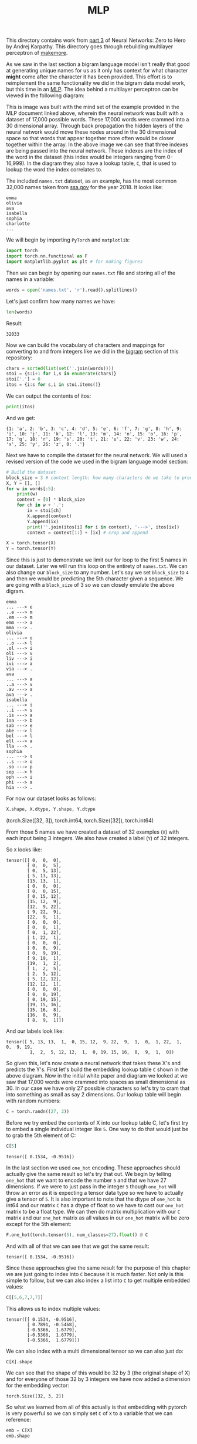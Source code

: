 #+TITLE: MLP
#+PROPERTY: header-args:python :session mlp
#+PROPERTY: header-args:python+ :tangle mlp.py
#+PROPERTY: header-args:python+ :exports both
#+PROPERTY: header-args:python+ :results value
#+PROPERTY: header-args:python+ :shebang "#!/usr/bin/env python"

#+BEGIN_SRC elisp :exports none :results none
  ;; This will make org-babel use the .venv directory in this repo
  (setq org-babel-python-command (concat
                                  (file-name-directory (or load-file-name (buffer-file-name)))
                                  ".venv/bin/python"))
#+END_SRC

This directory contains work from [[https://www.youtube.com/watch?v=TCH_1BHY58I&list=PLAqhIrjkxbuWI23v9cThsA9GvCAUhRvKZ&index=4][part 3]] of Neural Networks: Zero to Hero by
Andrej Karpathy. This directory goes through rebuilding multilayer perceptron of
[[https://github.com/karpathy/makemore][makemore]].

As we saw in the last section a bigram language model isn't really that good at
generating unique names for us as it only has context for what character *might*
come after the character it has been provided. This effort is to reimplement the
same functionality we did in the bigram data model work, but this time in an
[[https://www.jmlr.org/papers/volume3/bengio03a/bengio03a.pdf][MLP]]. The idea behind a multilayer perceptron can be viewed in the following
diagram:
[[file:images/mlp.png]]

This is image was built with the mind set of the example provided in the MLP
document linked above, wherein the neural network was built with a dataset of
17,000 possible words. These 17,000 words were crammed into a 30 dimensional
array. Through back propagation the hidden layers of the neural network would
move these nodes around in the 30 dimensional space so that words that appear
together more often would be closer together within the array. In the above
image we can see that three indexes are being passed into the neural
network. These indexes are the index of the word in the dataset (this index
would be integers ranging from 0-16,999). In the diagram they also have a lookup
table, ~C~, that is used to lookup the word the index correlates to.

#+begin_src python :results none :exports none
  # This file was generated from the code blocks in ./README.org.
#+end_src

The included =names.txt= dataset, as an example, has the most common 32,000
names taken from [[https://www.ssa.gov/oact/babynames/][ssa.gov]] for the year 2018. It looks like:
#+begin_example
emma
olivia
ava
isabella
sophia
charlotte
...
#+end_example

We will begin by importing ~PyTorch~ and ~matplotlib~:
#+begin_src python :results none
  import torch
  import torch.nn.functional as F
  import matplotlib.pyplot as plt # for making figures
#+end_src

Then we can begin by opening our =names.txt= file and storing all of the names
in a variable:
#+begin_src python :results none
  words = open('names.txt', 'r').read().splitlines()
#+end_src

Let's just confirm how many names we have:
#+begin_src python :exports both :tangle no
  len(words)
#+end_src

Result:
#+RESULTS:
: 32033

Now we can build the vocabulary of characters and mappings for converting to and
from integers like we did in the [[../bigram-language-model][bigram]] section of this repository:
#+begin_src python :results none
  chars = sorted(list(set(''.join(words))))
  stoi = {s:i+1 for i,s in enumerate(chars)}
  stoi['.'] = 0
  itos = {i:s for s,i in stoi.items()}
#+end_src

We can output the contents of itos:
#+begin_src python :exports both :tangle no
  print(itos)
#+end_src

And we get:
#+RESULTS:
: {1: 'a', 2: 'b', 3: 'c', 4: 'd', 5: 'e', 6: 'f', 7: 'g', 8: 'h', 9: 'i', 10: 'j', 11: 'k', 12: 'l', 13: 'm', 14: 'n', 15: 'o', 16: 'p', 17: 'q', 18: 'r', 19: 's', 20: 't', 21: 'u', 22: 'v', 23: 'w', 24: 'x', 25: 'y', 26: 'z', 0: '.'}

Next we have to compile the dataset for the neural network. We will used a
revised version of the code we used in the bigram language model section:
#+name: builddataset
#+begin_src python :exports both 
  # Build the dataset
  block_size = 3 # context length: how many characters do we take to predict the next one
  X, Y = [], []
  for w in words[:5]:
      print(w)
      context = [0] * block_size
      for ch in w + '.':
          ix = stoi[ch]
          X.append(context)
          Y.append(ix)
          print(''.join(itos[i] for i in context), '--->', itos[ix])
          context = context[1:] + [ix] # crop and append

  X = torch.tensor(X)
  Y = torch.tensor(Y)
#+end_src

Since this is just to demonstrate we limit our for loop to the first 5 names in
our dataset. Later we will run this loop on the entirety of =names.txt=. We can
also change our ~block_size~ to any number. Let's say we set ~block_size~ to =4=
and then we would be predicting the 5th character given a sequence. We are going
with a ~block_size~ of 3 so we can closely emulate the above digram.
#+RESULTS: builddataset
#+begin_example
emma
... ---> e
..e ---> m
.em ---> m
emm ---> a
mma ---> .
olivia
... ---> o
..o ---> l
.ol ---> i
oli ---> v
liv ---> i
ivi ---> a
via ---> .
ava
... ---> a
..a ---> v
.av ---> a
ava ---> .
isabella
... ---> i
..i ---> s
.is ---> a
isa ---> b
sab ---> e
abe ---> l
bel ---> l
ell ---> a
lla ---> .
sophia
... ---> s
..s ---> o
.so ---> p
sop ---> h
oph ---> i
phi ---> a
hia ---> .
#+end_example

For now our dataset looks as follows:
#+begin_src python :exports both :results value drawer :tangle no
  X.shape, X.dtype, Y.shape, Y.dtype
#+end_src

#+RESULTS:
:results:
(torch.Size([32, 3]), torch.int64, torch.Size([32]), torch.int64)
:end:

From those 5 names we have created a dataset of 32 examples (=X=) with each
input being 3 integers. We also have created a label (=Y=) of 32 integers.

So =X= looks like:
#+begin_src python :exports results :tangle no
  X
#+end_src
#+RESULTS:
#+begin_example
tensor([[ 0,  0,  0],
        [ 0,  0,  5],
        [ 0,  5, 13],
        [ 5, 13, 13],
        [13, 13,  1],
        [ 0,  0,  0],
        [ 0,  0, 15],
        [ 0, 15, 12],
        [15, 12,  9],
        [12,  9, 22],
        [ 9, 22,  9],
        [22,  9,  1],
        [ 0,  0,  0],
        [ 0,  0,  1],
        [ 0,  1, 22],
        [ 1, 22,  1],
        [ 0,  0,  0],
        [ 0,  0,  9],
        [ 0,  9, 19],
        [ 9, 19,  1],
        [19,  1,  2],
        [ 1,  2,  5],
        [ 2,  5, 12],
        [ 5, 12, 12],
        [12, 12,  1],
        [ 0,  0,  0],
        [ 0,  0, 19],
        [ 0, 19, 15],
        [19, 15, 16],
        [15, 16,  8],
        [16,  8,  9],
        [ 8,  9,  1]])
#+end_example

And our labels look like:
#+begin_src python :exports results :tangle no
  Y
#+end_src
#+RESULTS:
: tensor([ 5, 13, 13,  1,  0, 15, 12,  9, 22,  9,  1,  0,  1, 22,  1,  0,  9, 19,
:          1,  2,  5, 12, 12,  1,  0, 19, 15, 16,  8,  9,  1,  0])

So given this, let's now create a neural network that takes these X's and
predicts the Y's. First let's build the embedding lookup table =C= shown in the
above diagram. Now in the initial white paper and diagram we looked at we saw
that 17,000 words were crammed into spaces as small dimensional as 30. In our
case we have only 27 possible characters so let's try to cram that into
something as small as say 2 dimensions. Our lookup table will begin with random
numbers:
#+begin_src python :results none
  C = torch.randn((27, 2))
#+end_src

Before we try embed the contents of X into our lookup table C, let's first try
to embed a single individual integer like =5=. One way to do that would just be
to grab the 5th element of C:
#+begin_src python :exports both :tangle no
  C[5]
#+end_src

#+RESULTS:
: tensor([ 0.1534, -0.9516])

In the last section we used ~one_hot~ encoding. These approaches should actually
give the same result so let's try that out. We begin by telling ~one_hot~ that
we want to encode the number =5= and that we have 27 dimensions. If we were to
just pass in the integer =5= though ~one_hot~ will throw an error as it is
expecting a tensor data type so we have to actually give a tensor of =5=. It is
also important to note that the dtype of ~one_hot~ is int64 and our matrix =C=
has a dtype of float so we have to cast our ~one_hot~ matrix to be a float
type. We can then do matrix multiplication with our =C= matrix and our ~one_hot~
matrix as all values in our ~one_hot~ matrix will be zero except for the 5th
element:
#+begin_src python :exports both :tangle no
  F.one_hot(torch.tensor(5), num_classes=27).float() @ C
#+end_src

And with all of that we can see that we got the same result:
#+RESULTS:
: tensor([ 0.1534, -0.9516])

Since these approaches give the same result for the purpose of this chapter we
are just going to index into =C= because it is much faster. Not only is this
simple to follow, but we can also index a list into =C= to get multiple embedded
values:
#+name: indexexample
#+begin_src python :exports both :tangle no
  C[[5,6,7,7,7]]
#+end_src

This allows us to index multiple values:
#+RESULTS: indexexample
: tensor([[ 0.1534, -0.9516],
:         [ 0.7891, -0.5468],
:         [-0.5366,  1.6779],
:         [-0.5366,  1.6779],
:         [-0.5366,  1.6779]])

We can also index with a multi dimensional tensor so we can also just do:
#+name: multiindex
#+begin_src python :exports both :tangle no
  C[X].shape
#+end_src

We can see that the shape of this would be 32 by 3 (the original shape of X) and
for everyone of those 32 by 3 integers we have now added a dimension for the
embedding vector:
#+RESULTS: multiindex
: torch.Size([32, 3, 2])

So what we learned from all of this actually is that embedding with pytorch is
very powerful so we can simply set =C= of =X= to a variable that we can
reference:
#+name: emb
#+begin_src python :exports both 
  emb = C[X]
  emb.shape
#+end_src

#+RESULTS: emb
: torch.Size([32, 3, 2])

Now if we reference our initial diagram we have officially created our first
layer of neural network. Now it is time to start building out the hidden layer
of our neural network. We will call our hidden layer ~W1~ and we will initialize
it to ~randn~. The shape of ~W1~ will be the number of inputs by the number of
neurons we want in our hidden layer. In this case our previous layer has 3
neurons with 2 dimensional outputs so the inputs for ~W1~ will be =3 * 2= or =6=
and for this example let's just make 100 neurons. We will also initialize our
bias for each neuron in this layer to a random value:
#+name: hiddenlayercreation
#+begin_src python :results none
  W1 = torch.randn((6, 100))
  b1 = torch.randn(100)
#+end_src

Normally we multiply the input (in this case ~emb~) by these weights (=W1=) and
add our bias (=b1=). The problem with how we declared ~emb~ is that the
embeddings are stacked up (3 by 2). If we want to be able to do matrix
multiplication between ~emb~ and our weights we are going to need a way to
convert or ~emb~ to a 32 by 6 matrix. Now because pytorch is such a large and
powerful library there is often multiple ways to accomplish any type of
manipulation we could want to do. One of the approaches available to use is the
[[https://pytorch.org/docs/stable/generated/torch.cat.html#torch.cat][cat]] function. Now we could setup some sort of hardcoded cat operation that would
give us a 32 by 6 matrix, but this logic would completely break if we were to
ever change our ~block_size~ from 3 to say 5. Pytorch comes to the rescue again
with the [[https://pytorch.org/docs/stable/generated/torch.unbind.html#torch.unbind][unbind]] function. If we use these functions in tandem we can write a
line of code that will give us tensor two dimensions given a tensor of 3
dimensions by concatenating the first and second dimension:
#+name: unbindandcat
#+begin_src python :exports both :tangle no
  torch.cat(torch.unbind(emb, 1), 1).shape
#+end_src

We have done it!
#+RESULTS: unbindandcat
: torch.Size([32, 6])

Now even though this works let's take a pause to dive into a little bit about
how a torch tensor actually works and some of the internal logic we can
use. Let's begin by creating an array of elements 0-17:
#+begin_src python :exports both :results value :tangle no
  a = torch.arange(18)
  a
#+end_src

#+RESULTS:
: tensor([ 0,  1,  2,  3,  4,  5,  6,  7,  8,  9, 10, 11, 12, 13, 14, 15, 16, 17])

It turns out that we can quickly rerepresent this as different size and
different dimensional tensors by calling ~view~:
#+name: view
#+begin_src python :exports both :tangle no
  a.view(3, 3, 2)
#+end_src

We can see that as long as our inputs to ~view~ multiply up to our starting size
we can reformat our tensor to any shape that we want.
#+RESULTS: view
#+begin_example
tensor([[[ 0,  1],
         [ 2,  3],
         [ 4,  5]],

        [[ 6,  7],
         [ 8,  9],
         [10, 11]],

        [[12, 13],
         [14, 15],
         [16, 17]]])
#+end_example

The reason that we can even do this is because in each tensor there is something
called the ~storage~. The ~storage~ of a tensor is always just all of the data
as a one dimensional vector:
#+name: storage
#+begin_src python :exports both :tangle no
  a.storage()
#+end_src

This one dimensional vector is how a tensor is represented in the computer
memory:
#+RESULTS: storage
#+begin_example
 0
 1
 2
 3
 4
 5
 6
 7
 8
 9
 10
 11
 12
 13
 14
 15
 16
 17
[torch.storage.TypedStorage(dtype=torch.int64, device=cpu) of size 18]
#+end_example

So when we call ~.view~ we are manipulating some attributes of that tensor to
change how this one dimensional vector is interpreted. If you would like to
learn more about this topic there is a blog post by ezyang called
"[[http://blog.ezyang.com/2019/05/pytorch-internals/][PyTorchInternals]]" where he goes into how a tensor is represented. For now we
should just know that ~view~ is an extreme efficient operation and that we can
use that change the shape of our ~emb~:
#+name: embview
#+begin_src python :exports both :tangle no
  emb.view(32, 6).shape
#+end_src

We can see that we were able to convert ~emb~ to a 32 by 6 matrix quite easily!
#+RESULTS: embview
: torch.Size([32, 6])

Now we can finally use ~emb~ in our matrix multiplication, however let's not
hardcode 32 so that our code will work no matter the size of ~emb~. We could do
this by having the first input to ~view~ be: ~emb.shape[0]~ or we could simply
say =-1=. When we specify =-1= we are telling pytorch to just infer the size:
#+name: settingh
#+begin_src python :results none
  h = torch.tanh(emb.view(-1, 6) @ W1 + b1)
#+end_src

Let's just take a peak at the shape of ~h~:
#+begin_src python :exports both :tangle no
  h.shape
#+end_src

#+RESULTS:
: torch.Size([32, 100])

We have now created our hidden layer of activations (100 of them!). Now let's
create the final layer. We will do this by defining ~W2~ and ~b2~. In this case
~W2~ will have 100 input neurons and the output neurons in our case will be 27
because we have 27 possible characters. This means that our biases for this
layer will also be 27:
#+begin_src python :results none
  W2 = torch.randn((100, 27))
  b2 = torch.randn(27)
#+end_src

This means that our logits will be:
#+name: logits
#+begin_src python :results none
  logits = h @ W2 + b2
#+end_src

Let's confirm the shape of our logits:
#+name: logitsshape
#+begin_src python :exports both :tangle no
  logits.shape
#+end_src

We can see that we have gotten a 32 by 27 matrix:
#+RESULTS: logitsshape
: torch.Size([32, 27])

Now exactly as we did in the last section we first want to take our logits and
exponentiate them to get our "fake" counts and then we want to normalize them
into a probability:
#+begin_src python :results none
  counts = logits.exp()
  prob = counts / counts.sum(1, keepdims=True)
#+end_src

We can see the shape of prob is:
#+begin_src python :exports results :results value :tangle no
  prob.shape
#+end_src
#+RESULTS:
: torch.Size([32, 27])

We can also see that the sum of any row of probs:
#+name: probsum
#+begin_src python :exports both :tangle no
  prob[0].sum()
#+end_src

Is =1=:
#+RESULTS: probsum
: tensor(1.)

Now that our probabilities are normalized we would like to do what we have done
in previous sections, which is to index into our the rows of prob and in each
row we would like to pluck out the probability assigned to the correct
character. To do this we will be using =Y= as we set =Y= to contain our sequence
of characters for the first 5 names in our dataset. To begin let's see what our
current probabilities are for the characters we have in =Y=:
#+name: untrainedprobs
#+begin_src python :exports both :tangle no
  prob[torch.arange(32), Y]
#+end_src

We get the following probabilities:
#+RESULTS: untrainedprobs
: tensor([1.0018e-03, 8.5388e-06, 1.4818e-03, 4.9209e-02, 1.8721e-08, 2.1460e-06,
:         6.1671e-01, 2.0951e-04, 2.0936e-09, 1.5708e-03, 7.0642e-05, 2.1011e-07,
:         1.2682e-06, 1.0678e-09, 9.0921e-08, 3.1914e-11, 1.9159e-04, 9.9999e-01,
:         3.0725e-04, 8.6426e-11, 9.4697e-08, 2.5609e-01, 3.9539e-06, 2.3518e-06,
:         1.4001e-10, 2.3118e-03, 7.1842e-09, 9.3458e-01, 1.0198e-10, 1.3533e-09,
:         7.2927e-04, 1.3719e-11])

Now remember that this neural network has yet to be trained at all and that
these probabilities are based on our starting random numbers. We still can use
~prob~ to determine our current loss. To do this will be taking the mean of the
log of our probabilities and negate it:
#+name: firstloss
#+begin_src python :exports both 
  loss = -prob[torch.arange(32), Y].log().mean()
  loss
#+end_src

Our current loss is currently:
#+RESULTS: firstloss
: tensor(12.4966)

#+begin_src python :exports none :results none
  # ========================= now made respectable =========================
#+end_src

Now let's remake all of these variables for real. Let's first just confirm the
shape of ~X~ and ~Y~:
#+begin_src python :exports both :tangle no
  X.shape, Y.shape # dataset
#+end_src

#+RESULTS:
| torch.Size | ((32 3)) | torch.Size | ((32)) |



# Local Variables:
# org-image-actual-width: (1024)
# End:
